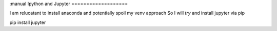 :manual
Ipython and Jupyter
===================

I am relucatant to install anaconda and potentially spoil my venv approach
So I will *try* and install jupyter via pip

pip install jupyter
